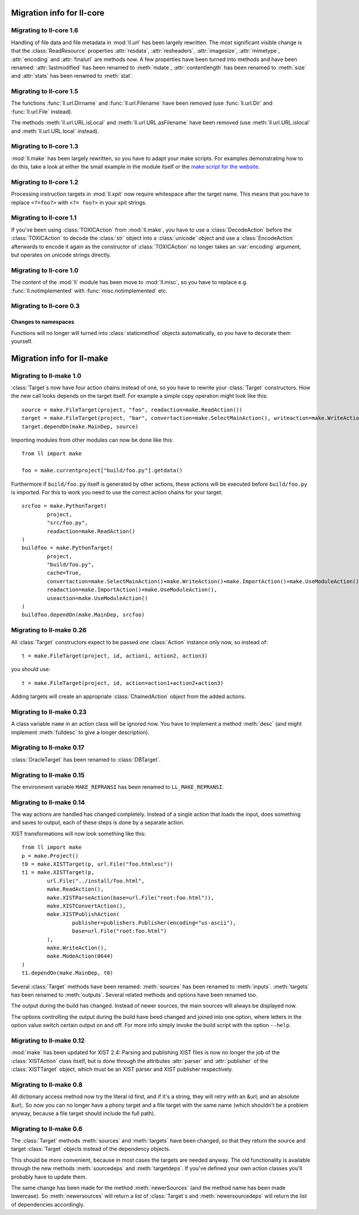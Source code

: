 Migration info for ll-core
##########################

Migrating to ll-core 1.6
========================

Handling of file data and file metadata in :mod:`ll.url` has been largely
rewritten. The most significant visible change is that the :class:`ReadResource`
properties :attr:`resdata`, :attr:`resheaders`, :attr:`imagesize`,
:attr:`mimetype`, :attr:`encoding` and :attr:`finalurl` are methods now. A few
properties have been turned into methods and have been renamed:
:attr:`lastmodified` has been renamed to :meth:`mdate`, :attr:`contentlength`
has been renamed to :meth:`size` and :attr:`stats` has been renamed to
:meth:`stat`.


Migrating to ll-core 1.5
========================

The functions :func:`ll.url.Dirname` and :func:`ll.url.Filename` have been
removed (use :func:`ll.url.Dir` and :func:`ll.url.File` instead).

The methods :meth:`ll.url.URL.isLocal` and :meth:`ll.url.URL.asFilename` have
been removed (use :meth:`ll.url.URL.islocal` and :meth:`ll.url.URL.local`
instead).


Migrating to ll-core 1.3
========================

:mod:`ll.make` has been largely rewritten, so you have to adapt
your make scripts. For examples demonstrating how to do this, take a look at
either the small example in the module itself or the `make script for the
website`_.

	.. _make script for the website: http://hg.livinglogic.de/LivingLogic.Python.WWW/


Migrating to ll-core 1.2
========================

Processing instruction targets in :mod:`ll.xpit` now require whitespace after
the target name. This means that you have to replace ``<?=foo?>`` with
``<?= foo?>`` in your xpit strings.


Migrating to ll-core 1.1
========================

If you've been using :class:`TOXICAction` from :mod:`ll.make`, you have to use a
:class:`DecodeAction` before the :class:`TOXICAction` to decode the :class:`str`
object into a :class:`unicode` object and use a :class:`EncodeAction` afterwards
to encode it again as the constructor of :class:`TOXICAction` no longer takes an
:var:`encoding` argument, but operates on unicode strings directly.


Migrating to ll-core 1.0
========================

The content of the :mod:`ll` module has been move to :mod:`ll.misc`, so you have
to replace e.g. :func:`ll.notimplemented` with :func:`misc.notimplemented` etc.


Migrating to ll-core 0.3
========================

Changes to namespaces
---------------------

Functions will no longer will turned into :class:`staticmethod` objects
automatically, so you have to decorate them yourself.


Migration info for ll-make
##########################

Migrating to ll-make 1.0
========================

:class:`Target`s now have four action chains instead of one, so you
have to rewrite your :class:`Target` constructors. How the new call looks
depends on the target itself. For example a simple copy operation might look
like this::

	source = make.FileTarget(project, "foo", readaction=make.ReadAction())
	target = make.FileTarget(project, "bar", convertaction=make.SelectMainAction(), writeaction=make.WriteAction())
	target.dependOn(make.MainDep, source)

Importing modules from other modules can now be done like this::

	from ll import make
	
	foo = make.currentproject["build/foo.py"].getdata()

Furthermore if ``build/foo.py`` itself is generated by other actions, these
actions will be executed before ``build/foo.py`` is imported. For this to work
you need to use the correct action chains for your target::

	srcfoo = make.PythonTarget(
		project,
		"src/foo.py",
		readaction=make.ReadAction()
	)
	buildfoo = make.PythonTarget(
		project,
		"build/foo.py",
		cache=True,
		convertaction=make.SelectMainAction()+make.WriteAction()+make.ImportAction()+make.UseModuleAction(),
		readaction=make.ImportAction()+make.UseModuleAction(),
		useaction=make.UseModuleAction()
	)
	buildfoo.dependOn(make.MainDep, srcfoo)


Migrating to ll-make 0.26
=========================
All :class:`Target` constructors expect to be passed *one* :class:`Action`
instance only now, so instead of::

	t = make.FileTarget(project, id, action1, action2, action3)

you should use::

	t = make.FileTarget(project, id, action=action1+action2+action3)

Adding targets will create an appropriate :class:`ChainedAction` object
from the added actions.


Migrating to ll-make 0.23
=========================
A class variable ``name`` in an action class will be ignored now. You have to
implement a method :meth:`desc` (and might implement :meth:`fulldesc` to give a
longer description).


Migrating to ll-make 0.17
=========================
:class:`OracleTarget` has been renamed to :class:`DBTarget`.


Migrating to ll-make 0.15
=========================
The environment variable ``MAKE_REPRANSI`` has been renamed to
``LL_MAKE_REPRANSI``.


Migrating to ll-make 0.14
=========================
The way actions are handled has changed completely. Instead of a single action
that loads the input, does something and saves to output, each of these steps is
done by a separate action.

XIST transformations will now look something like this::

	from ll import make
	p = make.Project()
	t0 = make.XISTTarget(p, url.File("foo.htmlxsc"))
	t1 = make.XISTTarget(p,
		url.File("../install/foo.html",
		make.ReadAction(),
		make.XISTParseAction(base=url.File("root:foo.html")),
		make.XISTConvertAction(),
		make.XISTPublishAction(
			publisher=publishers.Publisher(encoding="us-ascii"),
			base=url.File("root:foo.html")
		),
		make.WriteAction(),
		make.ModeAction(0644)
	)
	t1.dependOn(make.MainDep, t0)

Several :class:`Target` methods have been renamed: :meth:`sources` has been
renamed to :meth:`inputs`. :meth:`targets` has been renamed to :meth:`outputs`.
Several related methods and options have been renamed too.

The output during the build has changed. Instead of newer sources, the main
sources will always be displayed now.

The options controlling the output during the build have beed changed and joined
into one option, where letters in the option value switch certain output on and
off. For more info simply invoke the build script with the option ``--help``.



Migrating to ll-make 0.12
=========================

:mod:`make` has been updated for XIST 2.4: Parsing and publishing XIST files
is now no longer the job of the :class:`XISTAction` class itself, but is done
through the attributes :attr:`parser` and :attr:`publisher` of the
:class:`XISTTarget` object, which must be an XIST parser and XIST publisher
respectively.


Migrating to ll-make 0.8
========================

All dictionary access method now try the literal id first, and if it's a string,
they will retry with an &url; and an absolute &url;. So now you can no longer
have a phony target and a file target with the same name (which shouldn't be a
problem anyway, because a file target should include the full path).


Migrating to ll-make 0.6
========================

The :class:`Target` methods :meth:`sources` and :meth:`targets` have been
changed, so that they return the source and target :class:`Target` objects
instead of the dependency objects.

This should be more convenient, because in most cases the targets are needed
anyway. The old functionality is available through the new methods
:meth:`sourcedeps` and :meth:`targetdeps`. If you've defined your own action
classes you'll probably have to update them.

The same change has been made for the method :meth:`newerSources` (and the
method name has been made lowercase). So :meth:`newersources` will return a list
of :class:`Target`s and :meth:`newersourcedeps` will return the list of
dependencies accordingly.
